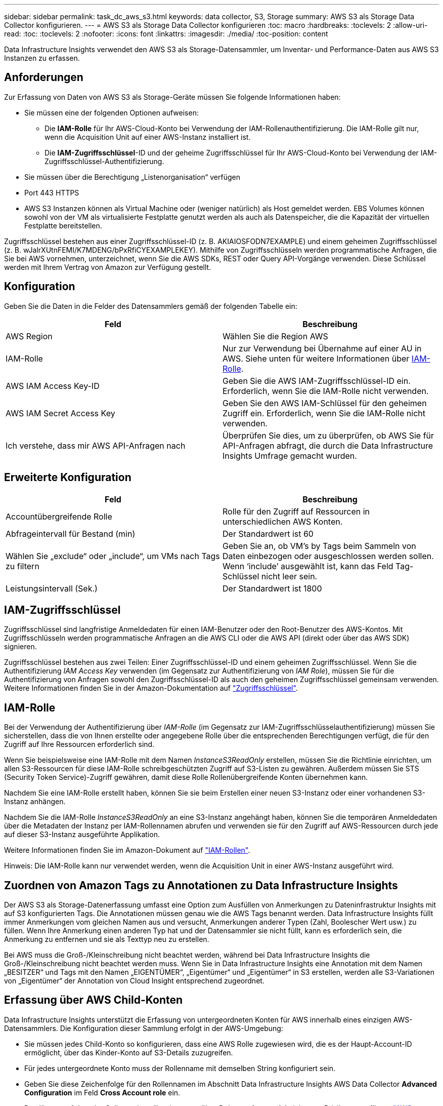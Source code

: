 ---
sidebar: sidebar 
permalink: task_dc_aws_s3.html 
keywords: data collector, S3, Storage 
summary: AWS S3 als Storage Data Collector konfigurieren. 
---
= AWS S3 als Storage Data Collector konfigurieren
:toc: macro
:hardbreaks:
:toclevels: 2
:allow-uri-read: 
:toc: 
:toclevels: 2
:nofooter: 
:icons: font
:linkattrs: 
:imagesdir: ./media/
:toc-position: content


[role="lead"]
Data Infrastructure Insights verwendet den AWS S3 als Storage-Datensammler, um Inventar- und Performance-Daten aus AWS S3 Instanzen zu erfassen.



== Anforderungen

Zur Erfassung von Daten von AWS S3 als Storage-Geräte müssen Sie folgende Informationen haben:

* Sie müssen eine der folgenden Optionen aufweisen:
+
** Die *IAM-Rolle* für Ihr AWS-Cloud-Konto bei Verwendung der IAM-Rollenauthentifizierung. Die IAM-Rolle gilt nur, wenn die Acquisition Unit auf einer AWS-Instanz installiert ist.
** Die *IAM-Zugriffsschlüssel*-ID und der geheime Zugriffsschlüssel für Ihr AWS-Cloud-Konto bei Verwendung der IAM-Zugriffsschlüssel-Authentifizierung.


* Sie müssen über die Berechtigung „Listenorganisation“ verfügen
* Port 443 HTTPS
* AWS S3 Instanzen können als Virtual Machine oder (weniger natürlich) als Host gemeldet werden. EBS Volumes können sowohl von der VM als virtualisierte Festplatte genutzt werden als auch als Datenspeicher, die die Kapazität der virtuellen Festplatte bereitstellen.


Zugriffsschlüssel bestehen aus einer Zugriffsschlüssel-ID (z. B. AKIAIOSFODN7EXAMPLE) und einem geheimen Zugriffsschlüssel (z. B. wJalrXUtnFEMI/K7MDENG/bPxRfiCYEXAMPLEKEY). Mithilfe von Zugriffsschlüsseln werden programmatische Anfragen, die Sie bei AWS vornehmen, unterzeichnet, wenn Sie die AWS SDKs, REST oder Query API-Vorgänge verwenden. Diese Schlüssel werden mit Ihrem Vertrag von Amazon zur Verfügung gestellt.



== Konfiguration

Geben Sie die Daten in die Felder des Datensammlers gemäß der folgenden Tabelle ein:

[cols="2*"]
|===
| Feld | Beschreibung 


| AWS Region | Wählen Sie die Region AWS 


| IAM-Rolle | Nur zur Verwendung bei Übernahme auf einer AU in AWS. Siehe unten für weitere Informationen über <<iam-role,IAM-Rolle>>. 


| AWS IAM Access Key-ID | Geben Sie die AWS IAM-Zugriffsschlüssel-ID ein. Erforderlich, wenn Sie die IAM-Rolle nicht verwenden. 


| AWS IAM Secret Access Key | Geben Sie den AWS IAM-Schlüssel für den geheimen Zugriff ein. Erforderlich, wenn Sie die IAM-Rolle nicht verwenden. 


| Ich verstehe, dass mir AWS API-Anfragen nach | Überprüfen Sie dies, um zu überprüfen, ob AWS Sie für API-Anfragen abfragt, die durch die Data Infrastructure Insights Umfrage gemacht wurden. 
|===


== Erweiterte Konfiguration

[cols="2*"]
|===
| Feld | Beschreibung 


| Accountübergreifende Rolle | Rolle für den Zugriff auf Ressourcen in unterschiedlichen AWS Konten. 


| Abfrageintervall für Bestand (min) | Der Standardwert ist 60 


| Wählen Sie „exclude“ oder „include“, um VMs nach Tags zu filtern | Geben Sie an, ob VM's by Tags beim Sammeln von Daten einbezogen oder ausgeschlossen werden sollen. Wenn ‘include’ ausgewählt ist, kann das Feld Tag-Schlüssel nicht leer sein. 


| Leistungsintervall (Sek.) | Der Standardwert ist 1800 
|===


== IAM-Zugriffsschlüssel

Zugriffsschlüssel sind langfristige Anmeldedaten für einen IAM-Benutzer oder den Root-Benutzer des AWS-Kontos. Mit Zugriffsschlüsseln werden programmatische Anfragen an die AWS CLI oder die AWS API (direkt oder über das AWS SDK) signieren.

Zugriffsschlüssel bestehen aus zwei Teilen: Einer Zugriffsschlüssel-ID und einem geheimen Zugriffsschlüssel. Wenn Sie die Authentifizierung _IAM Access Key_ verwenden (im Gegensatz zur Authentifizierung von _IAM Role_), müssen Sie für die Authentifizierung von Anfragen sowohl den Zugriffsschlüssel-ID als auch den geheimen Zugriffsschlüssel gemeinsam verwenden. Weitere Informationen finden Sie in der Amazon-Dokumentation auf link:https://docs.aws.amazon.com/IAM/latest/UserGuide/id_credentials_access-keys.html["Zugriffsschlüssel"].



== IAM-Rolle

Bei der Verwendung der Authentifizierung über _IAM-Rolle_ (im Gegensatz zur IAM-Zugriffsschlüsselauthentifizierung) müssen Sie sicherstellen, dass die von Ihnen erstellte oder angegebene Rolle über die entsprechenden Berechtigungen verfügt, die für den Zugriff auf Ihre Ressourcen erforderlich sind.

Wenn Sie beispielsweise eine IAM-Rolle mit dem Namen _InstanceS3ReadOnly_ erstellen, müssen Sie die Richtlinie einrichten, um allen S3-Ressourcen für diese IAM-Rolle schreibgeschützten Zugriff auf S3-Listen zu gewähren. Außerdem müssen Sie STS (Security Token Service)-Zugriff gewähren, damit diese Rolle Rollenübergreifende Konten übernehmen kann.

Nachdem Sie eine IAM-Rolle erstellt haben, können Sie sie beim Erstellen einer neuen S3-Instanz oder einer vorhandenen S3-Instanz anhängen.

Nachdem Sie die IAM-Rolle _InstanceS3ReadOnly_ an eine S3-Instanz angehängt haben, können Sie die temporären Anmeldedaten über die Metadaten der Instanz per IAM-Rollennamen abrufen und verwenden sie für den Zugriff auf AWS-Ressourcen durch jede auf dieser S3-Instanz ausgeführte Applikation.

Weitere Informationen finden Sie im Amazon-Dokument auf link:https://docs.aws.amazon.com/IAM/latest/UserGuide/id_roles.html["IAM-Rollen"].

Hinweis: Die IAM-Rolle kann nur verwendet werden, wenn die Acquisition Unit in einer AWS-Instanz ausgeführt wird.



== Zuordnen von Amazon Tags zu Annotationen zu Data Infrastructure Insights

Der AWS S3 als Storage-Datenerfassung umfasst eine Option zum Ausfüllen von Anmerkungen zu Dateninfrastruktur Insights mit auf S3 konfigurierten Tags. Die Annotationen müssen genau wie die AWS Tags benannt werden. Data Infrastructure Insights füllt immer Anmerkungen vom gleichen Namen aus und versucht, Anmerkungen anderer Typen (Zahl, Boolescher Wert usw.) zu füllen. Wenn Ihre Anmerkung einen anderen Typ hat und der Datensammler sie nicht füllt, kann es erforderlich sein, die Anmerkung zu entfernen und sie als Texttyp neu zu erstellen.

Bei AWS muss die Groß-/Kleinschreibung nicht beachtet werden, während bei Data Infrastructure Insights die Groß-/Kleinschreibung nicht beachtet werden muss. Wenn Sie in Data Infrastructure Insights eine Annotation mit dem Namen „BESITZER“ und Tags mit den Namen „EIGENTÜMER“, „Eigentümer“ und „Eigentümer“ in S3 erstellen, werden alle S3-Variationen von „Eigentümer“ der Annotation von Cloud Insight entsprechend zugeordnet.



== Erfassung über AWS Child-Konten

Data Infrastructure Insights unterstützt die Erfassung von untergeordneten Konten für AWS innerhalb eines einzigen AWS-Datensammlers. Die Konfiguration dieser Sammlung erfolgt in der AWS-Umgebung:

* Sie müssen jedes Child-Konto so konfigurieren, dass eine AWS Rolle zugewiesen wird, die es der Haupt-Account-ID ermöglicht, über das Kinder-Konto auf S3-Details zuzugreifen.
* Für jedes untergeordnete Konto muss der Rollenname mit demselben String konfiguriert sein.
* Geben Sie diese Zeichenfolge für den Rollennamen im Abschnitt Data Infrastructure Insights AWS Data Collector *Advanced Configuration* im Feld *Cross Account role* ein.
* Das Konto, auf dem der Collector installiert ist, muss über _Delegate Access Administrator_ Privileges verfügen. link:https://docs.aws.amazon.com/accounts/latest/reference/using-orgs-delegated-admin.html["AWS-Dokumentation"]Weitere Informationen finden Sie im.


Best Practice: Es wird dringend empfohlen, dem S3-Hauptkonto die vordefinierte Richtlinie _AmazonS3ReadOnlyAccess_ zuzuweisen. Außerdem sollte dem in der Datenquelle konfigurierten Benutzer mindestens die vordefinierte Richtlinie _AWSOrganizationsReadOnlyAccess_ zugewiesen sein, um AWS abzufragen.

Im Folgenden finden Sie Informationen zur Konfiguration Ihrer Umgebung, damit Data Infrastructure Insights von untergeordneten AWS-Konten erfasst werden kann:

link:https://docs.aws.amazon.com/IAM/latest/UserGuide/tutorial_cross-account-with-roles.html["Tutorial: Delegieren des Zugriffs über AWS Konten mithilfe von IAM-Rollen"]

link:https://docs.aws.amazon.com/IAM/latest/UserGuide/id_roles_common-scenarios_aws-accounts.html["AWS Setup: Zugriff auf einen IAM-Benutzer in einem anderen AWS-Konto bereitstellen, das Sie besitzen"]

link:https://docs.aws.amazon.com/IAM/latest/UserGuide/id_roles_create_for-user.html["Erstellen einer Rolle zum Delegieren von Berechtigungen an einen IAM-Benutzer"]



== Fehlerbehebung

Weitere Informationen zu diesem Data Collector finden Sie auf der link:concept_requesting_support.html["Support"] Seite oder im link:reference_data_collector_support_matrix.html["Data Collector Supportmatrix"].
